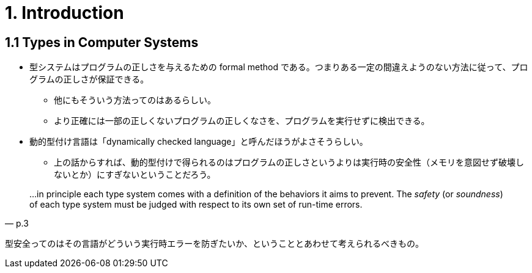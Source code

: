 = 1. Introduction

== 1.1 Types in Computer Systems

* 型システムはプログラムの正しさを与えるための formal method である。つまりある一定の間違えようのない方法に従って、プログラムの正しさが保証できる。
** 他にもそういう方法ってのはあるらしい。
** より正確には一部の正しくないプログラムの正しくなさを、プログラムを実行せずに検出できる。
* 動的型付け言語は「dynamically checked language」と呼んだほうがよさそうらしい。
** 上の話からすれば、動的型付けで得られるのはプログラムの正しさというよりは実行時の安全性（メモリを意図せず破壊しないとか）にすぎないということだろう。

[quote, p.3]
____
...in principle each type system comes with a definition of the behaviors it
aims to prevent. The _safety_ (or _soundness_) of each type system must be
judged with respect to its own set of run-time errors.
____

型安全ってのはその言語がどういう実行時エラーを防ぎたいか、ということとあわせて考えられるべきもの。
